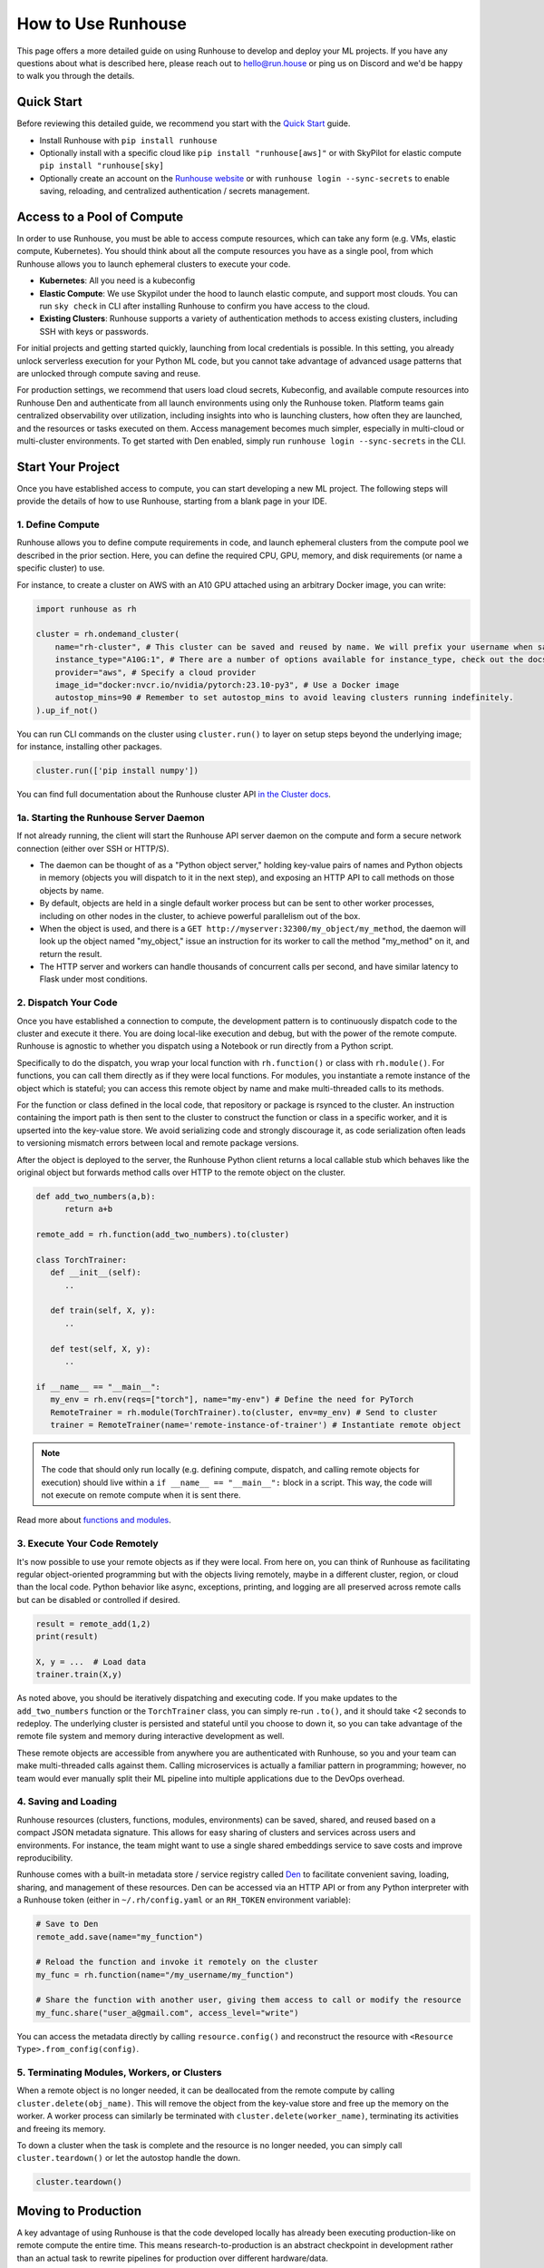 How to Use Runhouse
==========================
This page offers a more detailed guide on using Runhouse to develop and deploy your ML projects. If you have any questions about what is described here, please reach out to
`hello@run.house <mailto:hello@run.house>`_ or ping us on Discord and we'd be happy to walk you through the details.

Quick Start
----------------
Before reviewing this detailed guide, we recommend you start with the `Quick Start <https://www.run.house/docs/tutorials/quick-start-cloud>`_ guide.

* Install Runhouse with ``pip install runhouse``

* Optionally install with a specific cloud like ``pip install "runhouse[aws]"`` or with SkyPilot for elastic compute ``pip install "runhouse[sky]``

* Optionally create an account on the `Runhouse website <https://www.run.house/dashboard>`_ or with ``runhouse login --sync-secrets`` to enable saving, reloading, and centralized authentication / secrets management.

Access to a Pool of Compute
-----------------------
In order to use Runhouse, you must be able to access compute resources, which can take any form (e.g. VMs, elastic compute, Kubernetes). You should
think about all the compute resources you have as a single pool, from which Runhouse allows you to launch ephemeral clusters to execute your code.

* **Kubernetes**: All you need is a kubeconfig

* **Elastic Compute**: We use Skypilot under the hood to launch elastic compute, and support most clouds. You can run ``sky check`` in CLI after installing Runhouse to confirm you have access to the cloud.

* **Existing Clusters**: Runhouse supports a variety of authentication methods to access existing clusters, including SSH with keys or passwords.

For initial projects and getting started quickly, launching from local credentials is possible. In this setting, you already unlock
serverless execution for your Python ML code, but you cannot take advantage of advanced usage patterns that are unlocked through compute saving and reuse.

For production settings, we recommend that users load cloud secrets, Kubeconfig, and available compute resources into Runhouse Den and authenticate from
all launch environments using only the Runhouse token. Platform teams gain centralized observability over utilization, including insights into who is launching clusters,
how often they are launched, and the resources or tasks executed on them. Access management becomes much simpler, especially in multi-cloud or multi-cluster environments.
To get started with Den enabled, simply run ``runhouse login --sync-secrets`` in the CLI.

Start Your Project
-------------------
Once you have established access to compute, you can start developing a new ML project. The following steps will provide the details of how to use Runhouse, starting
from a blank page in your IDE.

1. Define Compute
^^^^^^^^^^^^^^^^^
Runhouse allows you to define compute requirements in code, and launch ephemeral clusters from the compute pool we described in the prior section.
Here, you can define the required CPU, GPU, memory, and disk requirements (or name a specific cluster) to use.

.. image:: https://runhouse-tutorials.s3.amazonaws.com/Pull+Compute+from+Compute+Pool.jpg
  :alt: Runhouse pulls compute from a pool of resources
  :width: 750

For instance, to create a cluster on AWS with an A10 GPU attached using an arbitrary Docker image, you can write:

.. code:: python

    import runhouse as rh

    cluster = rh.ondemand_cluster(
        name="rh-cluster", # This cluster can be saved and reused by name. We will prefix your username when saved, e.g. /my_username/rh-cluster
        instance_type="A10G:1", # There are a number of options available for instance_type, check out the docs to see them all
        provider="aws", # Specify a cloud provider
        image_id="docker:nvcr.io/nvidia/pytorch:23.10-py3", # Use a Docker image
        autostop_mins=90 # Remember to set autostop_mins to avoid leaving clusters running indefinitely.
    ).up_if_not()

You can run CLI commands on the cluster using ``cluster.run()`` to layer on setup steps beyond the underlying image; for instance, installing other packages.

.. code:: python

    cluster.run(['pip install numpy'])

You can find full documentation about the Runhouse cluster API `in the Cluster docs <https://www.run.house/docs/tutorials/api-clusters>`_.

1a. Starting the Runhouse Server Daemon
^^^^^^^^^^^^^^^^^^^^^^^^^^^^^^^^^^^^^^
If not already running, the client will start the Runhouse API server daemon
on the compute and form a secure network connection (either over SSH or HTTP/S).

* The daemon can be thought of as a "Python object server," holding key-value pairs of names and Python objects in memory (objects you will dispatch to it in the next step), and exposing an HTTP API to call methods on those objects by name.
* By default, objects are held in a single default worker process but can be sent to other worker processes, including on other nodes in the cluster, to achieve powerful parallelism out of the box.
* When the object is used, and there is a ``GET http://myserver:32300/my_object/my_method``, the daemon will look up the object named "my_object," issue an instruction for its worker to call the method "my_method" on it, and return the result.
* The HTTP server and workers can handle thousands of concurrent calls per second, and have similar latency to Flask under most conditions.

2. Dispatch Your Code
^^^^^^^^^^^^^^^^^^^^^^
Once you have established a connection to compute, the development pattern is to continuously dispatch code to the cluster and execute it there.
You are doing local-like execution and debug, but with the power of the remote compute. Runhouse is agnostic to whether you dispatch
using a Notebook or run directly from a Python script.

Specifically to do the dispatch, you wrap your local function with ``rh.function()`` or class with ``rh.module()``. For functions, you can call them directly
as if they were local functions. For modules, you instantiate a remote instance of the object which is stateful; you can access this remote object by name and make
multi-threaded calls to its methods.

For the function or class defined in the local code, that repository or package is rsynced to the cluster.
An instruction containing the import path is then sent to the cluster to construct the function or class in a specific worker, and it is upserted into the key-value store.
We avoid serializing code and strongly discourage it, as code serialization often leads to versioning mismatch errors between local and remote package versions.

After the object is deployed to the server, the Runhouse Python client returns a local callable stub which behaves like the original object but forwards method calls
over HTTP to the remote object on the cluster.

.. code:: python

      def add_two_numbers(a,b):
            return a+b

      remote_add = rh.function(add_two_numbers).to(cluster)

      class TorchTrainer:
         def __init__(self):
            ..

         def train(self, X, y):
            ..

         def test(self, X, y):
            ..

      if __name__ == "__main__":
         my_env = rh.env(reqs=["torch"], name="my-env") # Define the need for PyTorch
         RemoteTrainer = rh.module(TorchTrainer).to(cluster, env=my_env) # Send to cluster
         trainer = RemoteTrainer(name='remote-instance-of-trainer') # Instantiate remote object

.. note::

      The code that should only run locally (e.g. defining compute, dispatch, and calling remote objects for execution)
      should live within a ``if __name__ == "__main__":`` block in a script. This way, the code will not execute on remote compute
      when it is sent there.

Read more about `functions and modules <https://www.run.house/docs/tutorials/api-modules>`_.

3. Execute Your Code Remotely
^^^^^^^^^^^^^^^^^^^^^^^^^^^^^^^^^^
It's now possible to use your remote objects as if they were local. From here on, you can think of Runhouse as
facilitating regular object-oriented programming but with the objects living remotely, maybe in a different cluster, region, or cloud than the local code.
Python behavior like async, exceptions, printing, and logging are all preserved across remote calls but can be disabled or controlled if desired.

.. code:: python

      result = remote_add(1,2)
      print(result)

      X, y = ...  # Load data
      trainer.train(X,y)

As noted above, you should be iteratively dispatching and executing code. If you make updates to the ``add_two_numbers`` function or the ``TorchTrainer`` class, you can simply
re-run ``.to()``, and it should take <2 seconds to redeploy. The underlying cluster is persisted and stateful until you choose to down it, so you can take advantage
of the remote file system and memory during interactive development as well.

These remote objects are accessible from anywhere you are authenticated with Runhouse, so you and your team can make multi-threaded calls against them.
Calling microservices is actually a familiar pattern in programming; however, no team would ever manually split their ML pipeline into multiple applications due to the DevOps overhead.


.. image:: https://runhouse-tutorials.s3.amazonaws.com/Iterative+Dispatch+from+Notebook.jpg
  :alt: Iteratively develop and dispatch code to remote execution
  :width: 550

4. Saving and Loading
^^^^^^^^^^^^^^^^^^^^^
Runhouse resources (clusters, functions, modules, environments) can be saved, shared, and reused based on a compact
JSON metadata signature. This allows for easy sharing of clusters and services across users and environments. For instance,
the team might want to use a single shared embeddings service to save costs and improve reproducibility.

Runhouse comes with a built-in metadata store / service registry called
`Den <https://www.run.house/dashboard>`_ to facilitate convenient saving, loading, sharing, and management of these
resources. Den can be accessed via an HTTP API or from any Python interpreter with a Runhouse token
(either in ``~/.rh/config.yaml`` or an ``RH_TOKEN`` environment variable):

.. code-block:: python

    # Save to Den
    remote_add.save(name="my_function")

    # Reload the function and invoke it remotely on the cluster
    my_func = rh.function(name="/my_username/my_function")

    # Share the function with another user, giving them access to call or modify the resource
    my_func.share("user_a@gmail.com", access_level="write")

You can access the metadata directly by calling ``resource.config()`` and reconstruct the resource with
``<Resource Type>.from_config(config)``.

5. Terminating Modules, Workers, or Clusters
^^^^^^^^^^^^^^^^^^^^^^^^^^^^^^^^^^^^^^^^^^^^
When a remote object is no longer needed, it can be deallocated from
the remote compute by calling ``cluster.delete(obj_name)``. This will remove the object from the key-value store and
free up the memory on the worker. A worker process can similarly be terminated with ``cluster.delete(worker_name)``,
terminating its activities and freeing its memory.

To down a cluster when the task is complete and the resource is no longer needed, you can simply call ``cluster.teardown()``
or let the autostop handle the down.

.. code-block:: python

    cluster.teardown()

Moving to Production
----------------
A key advantage of using Runhouse is that the code developed locally has already been executing production-like on remote compute the entire time. This means
research-to-production is an abstract checkpoint in development rather than an actual task to rewrite pipelines for production over different hardware/data.

If your code is for a non-recurring task, then great, check your code into version control and you are already done. If you are deploying a recurring
job like recurring training, then simply move the Runhouse launching code into the orchestrator or scheduler of your choice. You should not
repackage ML code into orchestrator nodes and make orchestrators your runtime. Instead, you should use orchestrators as minimal systems to schedule and observe your jobs,
but the jobs themselves will continue to be executed serverlessly with Runhouse from each node. This saves considerable time upfront as setting up
the first orchestrator run less than an hour (compared to multiple weeks in traditional ML research-to-production).

As an example, you might want to make the first task of your orchestrator pipeline simply bringing up the cluster and
dispatching code to the new cluster. You can see that we are using the same underlying code (directly importing it from a source file), and then
reusing the object and cluster by name across steps.

.. code:: python

      @task()
      def up_and_dispatch():
            cluster = rh.ondemand_cluster(
                  name="rh-cluster",
                  instance_type="A10G:1",
                  provider="aws",
                  image_id="docker:nvcr.io/nvidia/pytorch:23.10-py3",
            ).up_if_not()

            from my_code import TorchTrainer
            my_env = rh.env(reqs=["torch"], name="my-env")
            RemoteTrainer = rh.module(TorchTrainer).to(cluster, env=my_env)
            trainer = RemoteTrainer(name='remote-instance-of-trainer')

      @task()
      def embed():
            cluster = rh.cluster(name="rh-cluster")
            trainer = cluster.get(name='remote-instance-of-trainer')
            X, y = ...  # Load data
            trainer.train(X,y)

Runhouse recommends creating a Docker container which fixes the environment, dependencies, and program code for production pipelines.
There are significant benefits to containerization, rather than, for instance, worrying about new breaking changes from package
installation with PyPi. This is actually still unproblematic for additional future iteration or debug, since you still easily interactively layer on changes to the environment
from local, even when you launch with the container.

.. image:: https://runhouse-tutorials.s3.amazonaws.com/Identical+Dispatch+in+Production.jpg
  :alt: Send code from research and production to compute
  :width: 750

My Pipeline is in Production, What's Next?
----------------------
Once in production, your ML pipelines will eventually experience some failures you need to debug. With Runhouse engineers can easily reproduce production runs on local,
make changes to the underlying code, and simply push a change to the codebase. There is no debugging through the orchestrator, and no need to rebuild and resubmit.
However, we find that deploying with Runhouse has fewer errors to begin with, as the code has already been developed in a production-like environment.

This also makes production-to-research a seamless process. Many teams are loathe to revisit the research-to-production process again, so when code is deployed
to production, there is little appetite to make small incremental improvements to the pipeline. With Runhouse, the pipeline is already running serverlessly, so
incremental changes that are merged to the team codebase are automatically reflected in the production pipeline once tested via normal development processes.

There are other benefits to using Runhouse in production as you scale up usage. A few are included here:

* **Shared services**: You may want to deploy shared services like an embeddings endpoint, and have all pipelines call it by name as a live service *or* import the code
from the underlying team repository and stand it up separately in each pipeline. Either way, if you every update or improve this shared service,
all pipelines will receive the downstream updates without any changes to the pipeline code.
* **Compute abstraction**: As you add new resources to your pool, get credits from new clouds, or get new quota, if all users are using Runhouse to allocate
ephemeral compute, there is no need to update any code or configuration files at the user level. The new resources are added by the platform team, and then automatically
adopted by the full team.
* **Infrastructure Migrations**: With Runhouse, your application code is entirely undecorated Python and the dispatch happens to arbitrary compute. If you ever choose
to abandon your existing orchestrator, cloud provider, or any other tool, you simply have to move a small amount of dispatch code and infrastructure code configuration.
* **Adopting Distributed Frameworks**: Runhouse is a perfect complement to distributed frameworks, with some built-in abstractions that let you scale to multiple clusters
or start using Ray clusters easily.
